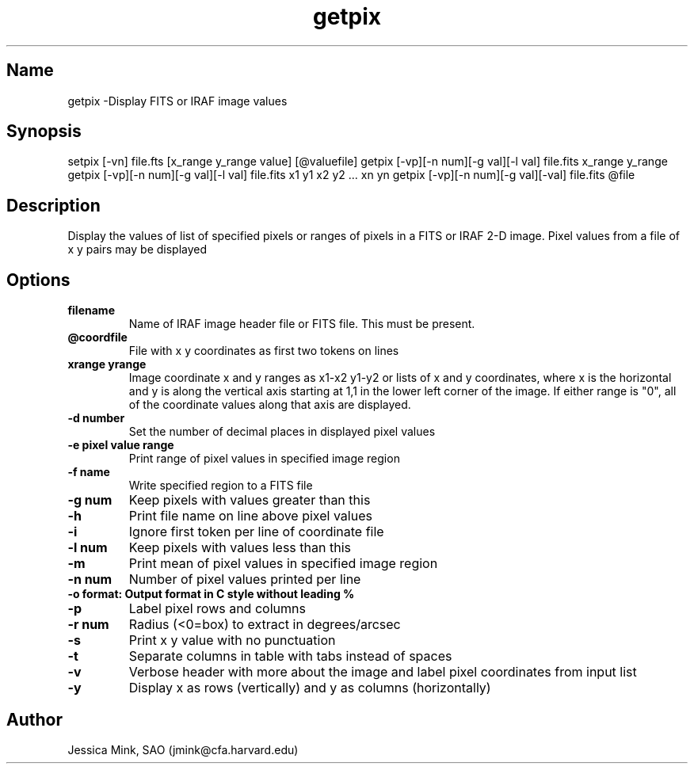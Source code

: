.TH getpix 1  WCSTools "14 May 2020"
.SH Name
getpix \-Display FITS or IRAF image values
.SH Synopsis
setpix [\-vn] file.fts [x_range y_range value] [@valuefile]
getpix [\-vp][\-n num][\-g val][\-l val] file.fits x_range y_range
getpix [\-vp][\-n num][\-g val][\-l val] file.fits x1 y1 x2 y2 ... xn yn
getpix [\-vp][\-n num][\-g val][-\l val] file.fits @file
.SH Description
Display the values of list of specified pixels or ranges of pixels in a FITS or
IRAF 2-D image. Pixel values from a file of x y pairs may be displayed
.SH Options
.TP
.B filename 
Name of IRAF image header file or FITS file. This must be present. 
.TP
.B @coordfile 
File with x y coordinates as first two tokens on lines
.TP
.B xrange yrange 
Image coordinate x and y ranges as x1-x2 y1-y2 or lists of x and y
coordinates, where x is the horizontal and y is along the vertical axis
starting at 1,1 in the lower left corner of the image. If either range is "0",
all of the coordinate values along that axis are displayed.
.TP
.B \-d number
Set the number of decimal places in displayed pixel values
.TP
.B \-e pixel value range
Print range of pixel values in specified image region
.TP
.B \-f name
Write specified region to a FITS file
.TP
.B \-g num
Keep pixels with values greater than this
.TP
.B \-h
Print file name on line above pixel values
.TP
.B \-i
Ignore first token per line of coordinate file
.TP
.B \-l num
Keep pixels with values less than this
.TP
.B \-m
Print mean of pixel values in specified image region
.TP
.B \-n num
Number of pixel values printed per line
.TP
.B \-o format: Output format in C style without leading %
.TP
.B \-p
Label pixel rows and columns
.TP
.B \-r num
Radius (<0=box) to extract in degrees/arcsec
.TP
.B \-s
Print x y value with no punctuation
.TP
.B \-t
Separate columns in table with tabs instead of spaces 
.TP
.B \-v
Verbose header with more about the image and label pixel coordinates from input list
.TP
.B \-y
Display x as rows (vertically) and y as columns (horizontally)

.SH Author
Jessica Mink, SAO (jmink@cfa.harvard.edu)
